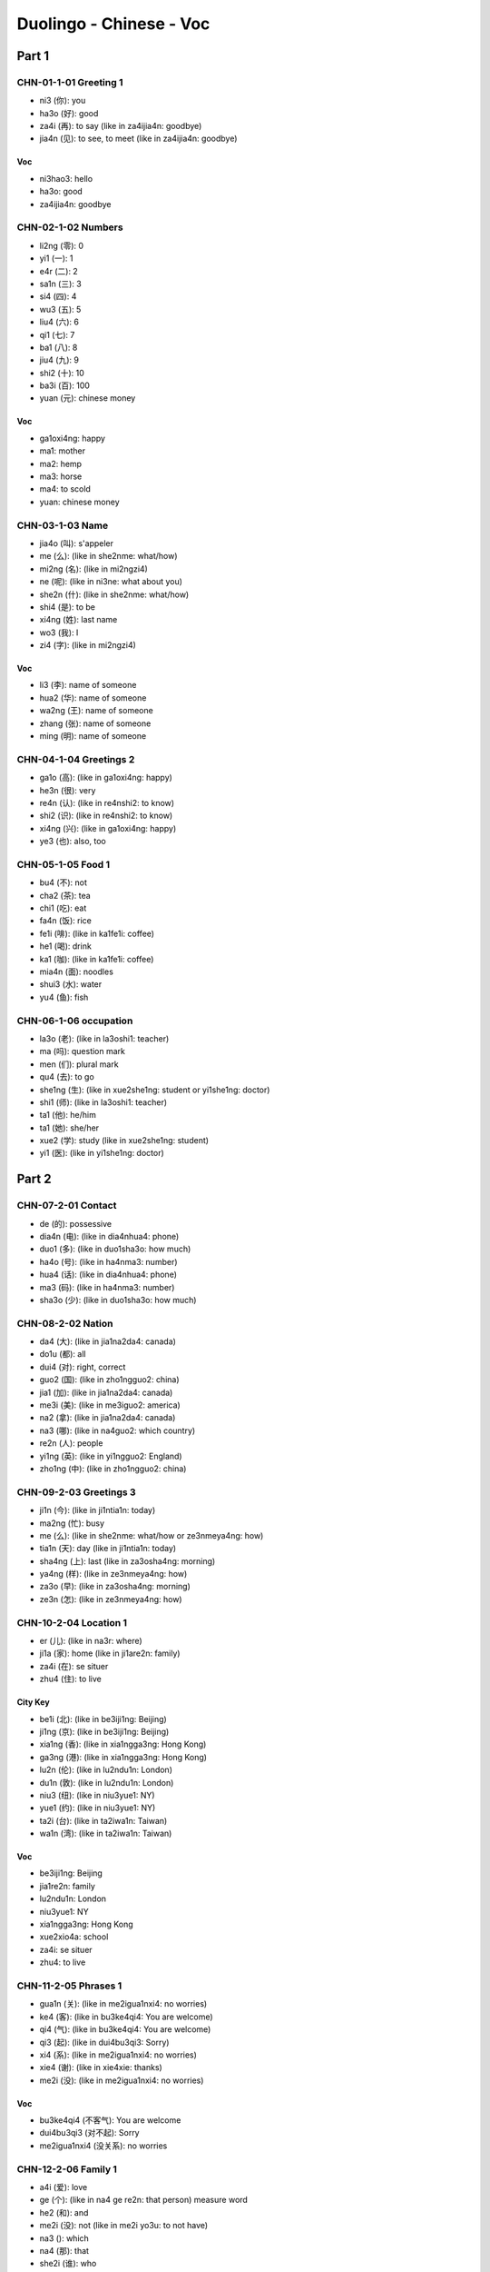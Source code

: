 Duolingo - Chinese - Voc
#########################

Part 1
******

CHN-01-1-01 Greeting 1
======================

* ni3 (你): you
* ha3o (好): good
* za4i (再): to say (like in za4ijia4n: goodbye)
* jia4n (见): to see, to meet (like in za4ijia4n: goodbye)

Voc
---

- ni3hao3: hello
- ha3o: good
- za4ijia4n: goodbye

CHN-02-1-02 Numbers
===================

* li2ng (零): 0
* yi1 (一): 1
* e4r (二): 2
* sa1n (三): 3
* si4 (四): 4
* wu3 (五): 5
* liu4 (六): 6
* qi1 (七): 7
* ba1 (八): 8
* jiu4 (九): 9
* shi2 (十): 10
* ba3i (百): 100
* yuan (元): chinese money

Voc
---

- ga1oxi4ng: happy
- ma1: mother
- ma2: hemp
- ma3: horse
- ma4: to scold
- yuan: chinese money

CHN-03-1-03 Name
================

* jia4o (叫): s'appeler
* me (么): (like in she2nme: what/how)
* mi2ng (名): (like in mi2ngzi4)
* ne (呢): (like in ni3ne: what about you)
* she2n (什): (like in she2nme: what/how)
* shi4 (是): to be
* xi4ng (姓): last name
* wo3 (我): I
* zi4 (字): (like in mi2ngzi4)

Voc
---

- li3 (李): name of someone
- hua2 (华): name of someone
- wa2ng (王): name of someone
- zhang (张): name of someone
- ming (明): name of someone

CHN-04-1-04 Greetings 2
=======================

* ga1o (高): (like in ga1oxi4ng: happy)
* he3n (很): very
* re4n (认): (like in re4nshi2: to know)
* shi2 (识): (like in re4nshi2: to know)
* xi4ng (兴): (like in ga1oxi4ng: happy)
* ye3 (也): also, too

CHN-05-1-05 Food 1
==================

* bu4 (不): not
* cha2 (茶): tea
* chi1 (吃): eat
* fa4n (饭): rice
* fe1i (啡): (like in ka1fe1i: coffee)
* he1 (喝): drink
* ka1 (咖): (like in ka1fe1i: coffee)
* mia4n (面): noodles
* shui3 (水): water
* yu4 (鱼): fish

CHN-06-1-06 occupation
======================

* la3o (老): (like in la3oshi1: teacher)
* ma (吗): question mark
* men (们): plural mark
* qu4 (去): to go
* she1ng (生): (like in xue2she1ng: student or yi1she1ng: doctor)
* shi1 (师): (like in la3oshi1: teacher)
* ta1 (他): he/him
* ta1 (她): she/her
* xue2 (学): study (like in xue2she1ng: student)
* yi1 (医): (like in yi1she1ng: doctor)

Part 2
******

CHN-07-2-01 Contact
===================

* de (的): possessive
* dia4n (电): (like in dia4nhua4: phone)
* duo1 (多): (like in duo1sha3o: how much)
* ha4o (号): (like in ha4nma3: number)
* hua4 (话): (like in dia4nhua4: phone)
* ma3 (码): (like in ha4nma3: number)
* sha3o (少): (like in duo1sha3o: how much)

CHN-08-2-02 Nation
==================

* da4 (大): (like in jia1na2da4: canada)
* do1u (都): all
* dui4 (对): right, correct
* guo2 (国): (like in zho1ngguo2: china)
* jia1 (加): (like in jia1na2da4: canada)
* me3i (美): (like in me3iguo2: america)
* na2 (拿): (like in jia1na2da4: canada)
* na3 (哪): (like in na4guo2: which country)
* re2n (人): people
* yi1ng (英): (like in yi1ngguo2: England)
* zho1ng (中): (like in zho1ngguo2: china)

CHN-09-2-03 Greetings 3
=======================

* ji1n (今): (like in ji1ntia1n: today)
* ma2ng (忙): busy
* me (么): (like in she2nme: what/how or ze3nmeya4ng: how)
* tia1n (天): day (like in ji1ntia1n: today)
* sha4ng (上): last (like in za3osha4ng: morning)
* ya4ng (样): (like in ze3nmeya4ng: how)
* za3o (早): (like in za3osha4ng: morning)
* ze3n (怎): (like in ze3nmeya4ng: how)

CHN-10-2-04 Location 1
======================

* er (儿): (like in na3r: where)
* ji1a (家): home (like in ji1are2n: family)
* za4i (在): se situer
* zhu4 (住): to live

City Key
--------

* be1i (北): (like in be3iji1ng: Beijing)
* ji1ng (京): (like in be3iji1ng: Beijing)
* xia1ng (香): (like in xia1ngga3ng: Hong Kong)
* ga3ng (港): (like in xia1ngga3ng: Hong Kong)
* lu2n (伦): (like in lu2ndu1n: London)
* du1n (敦): (like in lu2ndu1n: London)
* niu3 (纽): (like in niu3yue1: NY)
* yue1 (约): (like in niu3yue1: NY)
* ta2i (台): (like in ta2iwa1n: Taiwan)
* wa1n (湾): (like in ta2iwa1n: Taiwan)

Voc
---

- be3iji1ng: Beijing
- jia1re2n: family
- lu2ndu1n: London
- niu3yue1: NY
- xia1ngga3ng: Hong Kong
- xue2xio4a: school
- za4i: se situer
- zhu4: to live

CHN-11-2-05 Phrases 1
=====================

* gua1n (关): (like in me2igua1nxi4: no worries)
* ke4 (客): (like in bu3ke4qi4: You are welcome)
* qi4 (气): (like in bu3ke4qi4: You are welcome)
* qi3 (起): (like in dui4bu3qi3: Sorry)
* xi4 (系): (like in me2igua1nxi4: no worries)
* xie4 (谢): (like in xie4xie: thanks)
* me2i (没): (like in me2igua1nxi4: no worries)

Voc
---

- bu3ke4qi4 (不客气): You are welcome
- dui4bu3qi3 (对不起): Sorry
- me2igua1nxi4 (没关系): no worries

CHN-12-2-06 Family 1
====================

* a4i (爱): love
* ge (个): (like in na4 ge re2n: that person) measure word
* he2 (和): and
* me2i (没): not (like in me2i yo3u: to not have)
* na3 (): which
* na4 (那): that
* she2i (谁): who
* yo3u (有): to have
* zhe4 (这): this

Family
------

* ba4 (爸): (like in ba4ba: father)
* di4 (弟): (like in di4di: younger brother)
* ge1 (哥): (like in ge1ge: older brother)
* jie3 (姐): (like in jie3jie: older sister)
* ma1 (妈): (like in ma1ma: mother)
* me4i (妹): (like in me4imei: younger sister)

Voc
---

- jia1re2n: family
- na4 ge re2n: that person

CHN-13-2-07 Phrases 2
=====================

* ba1ng (帮): (like in ba1ngzhu4: to help)
* ci4 (次): (like in yi1ci4: one time)
* da4o (道): (like in zhi1da4o: to know something)
* ha4n (汉): (like in ha4nyu3: chinese (the language))
* qi3ng (请): (like in qi3ngwe4n: Excuse me)
* shuo1 (说): to speak
* we4n (问): ask (like in qi3ngwe4n: Excuse me)
* yu3 (语): (like in yi1ngyu3: english (the language))
* za4i (再): to say (and for requests)
* zhi1 (知):  (like in zhi1da4o: to know something)
* zhu4 (助): (like in ba1ngzhu4: to help)

Voc
---

- ba1ngzhu4: to help
- yi1ci4 (一次): one time

CHN-14-2-08 Greeting 4
======================

* a1n (安): (like in wa3n a1n: good night)
* cuo4 (错): bad
* e2r (儿): (like in yi1hui4e2r: in a bit, later)
* hui4 (会): (like in yi1hui4e2r: in a bit, later)
* ji4n (近): (like in zui4ji4n: recently)
* jia4n (见): to see (like in za4ijia4n: goodbye)
* jiu3 (久): time, at (like is ha3ojiu3 bu3 jia4n: lonng time no see)
* wa3n (晚): (like in wa3n a1n: good night)
* ya4o (要): to want
* zui4 (最): the most, the best

Voc
---

- zui4ji4n: recently, these day
- za3o a1n: good morning
- wa3n a1n: good night

CHN-15-2-09 Drink
=================

* bi1ng (冰): ice
* fe1i (啡): (like in ka1fe1i: coffee)
* ka1 (咖): (like in ka1fe1i: coffee)
* na3i (奶): (like in niu2na3i: milk)
* niu2 (牛): (like in niu2na3i: milk)
* re4 (热): hot
* ya4o (要): to want

CHN-16-2-10 Location 2
======================

* gua3n (馆): (like in fa4ngua3n: restaurant)
* jia1n (间): (like in xi3sho3ujia1n: bathroom, restroom)
* sho3u (手): (like in xi3sho3ujia1n: bathroom, restroom)
* xi3 (洗): (like in xi3sho3ujia1n: bathroom, restroom)
* yua4n (院): (like in yi1yua4n: hospital)

Voc
---

- xi3sho3ujia1n: bathroom
- yi1yua4n: hospital
- fa4ngua3n: restaurant

CHN-17-2-11 Time 1
==================

* ba4n (半): half (for a hours)
* dia3n (点): (like in ji2di3an: what hours ?)
* ha4o (号): number
* ji2 (几): (like in ji2di3an: what hours ?)
* ji3 (几): how many (like in ji3 yue4 ji3 ha4o: what month what day)
* mi2ng (明): (like in mi2ngtia1n: tomorrow)
* nia2n (年): year
* qi1 (期): (like in xi1ngqi1: week)
* ri4 (日): sun
* tia1n (天): sky (like in mi2ngjia1n: tomorrow)
* xi1ng (星): (like in xi1ngqi1: week)
* xia4n (现): (like in xia4nza4i: now)
* yue4 (月): month

Voc
---

- ji2di3an: what hours ?
- ji4njia1n: today
- jiu3 dia3n ba4n: 9h30
- jiu3 dia3n: 9h
- mi2ngjia1n: tomorrow
- xi1ngqi1: week
- xia4nza4i (现在): now
- yue4: month
- za3osha4ng: morning

Part 3
******

CHN-18-3-01 Family 2
====================

* e2r (儿): (like in nu.3e2r: daughter or e2rzi3: son)
* fu1 (夫): (like in zha4ngfu1 (丈夫): husband)
* go3u (狗): dog
* ha2i (孩): (like in ha2izi3 (孩子): children)
* kua4i (快): quick
* lia3ng (两): 2, for thing or both
* ma1o (猫): cat
* nu.3 (女): (like in nu.3e2r: daughter)
* qi1 (妻): (like in qi1zi (妻子): wife)
* sui4 (岁): old, age
* ta1 (它): it
* zha4ng (丈): (like in zha4ngfu1 (丈夫): husband)
* zi3 (子): (like in ha2izi3: children)

Voc
---

- a1nqua2n (安全): safe
- e2rzi3 (儿子): son
- go3u (狗): dog
- ha2izi3 (孩子): children
- ma1o (猫): cat
- nu.3e2r (女儿): daughter
- qi1zi (妻子): wife
- xu1ya4o (需要): need
- zha4ngfu1 (丈夫): husband

CHN-19-3-02 Telephone
=====================

* ba2i (白): (like in mi2ngba2i (明白): understand)
* de (得): to describe actions
* ma4n (慢): slow
* we2i (喂): hello, on the phone

Voc
---

- kua4i (快): quick
- ma4n (慢): slow
- mi2ngba2i (明白): understand
- we2i (喂): hello, on the phone
- yi4 dia3r (一点儿): a little bit

CHN-20-3-03 People 1
====================

* lia4ng (亮): (like in pia4olia4ng (漂亮): pretty, beautifull)
* pia4o (漂): (like in pia4olia4ng (漂亮): pretty, beautifull)
* na2n (男): (like in na2npe2ngyo3u (男朋友): boyfriend)
* yo3u (友): (like in pe2ngyo3u (朋友): friend)
* pe2ng (朋): (like in pe2ngyo3u (朋友): friend)
* a3i (矮): short
* ke3 (可): but (like in ke3a4i (可爱): cute)
* fe1i (非): (like in fe1icha2ng (非常): very)
* cha2ng (常): ever (like in fe1icha2ng (非常): very)

Voc
---

- ke3a4i (可爱): cute
- fe1icha2ng (非常): very, quite, extremely
- cha2ng (常): ever
- na2npe2ngyo3u (男朋友): boyfriend
- nu.3pe2ngyo3u (女朋友): girlfriend
- pe2ngyo3u (朋友): friend
- ga1o (高): tall, high, pointy
- pia4olia4ng (漂亮): pretty, beautifull
- a3i (矮): short

CHN-21-3-04 Time 2
==================

CHN-22-3-05 Location 3
======================

CHN-23-3-06 Hobbies 1
=====================

CHN-24-3-07 Routine 1
=====================

CHN-25-3-08 Payment
===================

CHN-26-3-09 Entertain
=====================

CHN-27-3-10 Location 4
======================

CHN-28-3-11 Restaurant
======================

CHN-29-3-12 Market
==================

CHN-30-3-13 Hobbies 2
=====================

